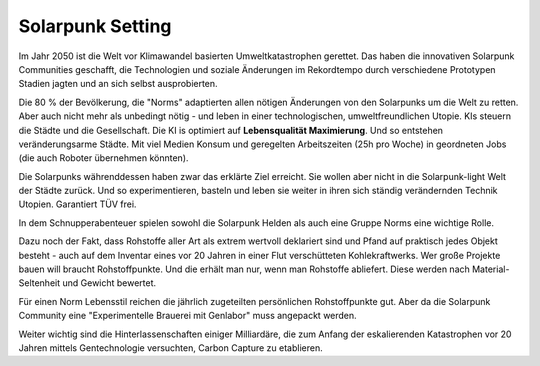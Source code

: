 Solarpunk Setting
=================

Im Jahr 2050 ist die Welt vor Klimawandel basierten Umweltkatastrophen gerettet. Das haben die innovativen Solarpunk Communities geschafft, die Technologien und soziale Änderungen im Rekordtempo durch verschiedene Prototypen Stadien jagten und an sich selbst ausprobierten.

Die 80 % der Bevölkerung, die "Norms" adaptierten allen nötigen Änderungen von den Solarpunks um die Welt zu retten. Aber auch nicht mehr als unbedingt nötig - und leben in einer technologischen, umweltfreundlichen Utopie. KIs steuern die Städte und die Gesellschaft. Die KI is optimiert auf **Lebensqualität Maximierung**. Und so entstehen veränderungsarme Städte. Mit viel Medien Konsum und geregelten Arbeitszeiten (25h pro Woche) in geordneten Jobs (die auch Roboter übernehmen könnten).

Die Solarpunks währenddessen haben zwar das erklärte Ziel erreicht. Sie wollen aber nicht in die Solarpunk-light Welt der Städte zurück. Und so experimentieren, basteln und leben sie weiter in ihren sich ständig verändernden Technik Utopien. Garantiert TÜV frei.

In dem Schnupperabenteuer spielen sowohl die Solarpunk Helden als auch eine Gruppe Norms eine wichtige Rolle.

Dazu noch der Fakt, dass Rohstoffe aller Art als extrem wertvoll deklariert sind und Pfand auf praktisch jedes Objekt besteht - auch auf dem Inventar eines vor 20 Jahren in einer Flut verschütteten Kohlekraftwerks. Wer große Projekte bauen will braucht Rohstoffpunkte. Und die erhält man nur, wenn man Rohstoffe abliefert. Diese werden nach Material-Seltenheit und Gewicht bewertet.

Für einen Norm Lebensstil reichen die jährlich zugeteilten persönlichen Rohstoffpunkte gut. Aber da die Solarpunk Community eine "Experimentelle Brauerei mit Genlabor" muss angepackt werden.

Weiter wichtig sind die Hinterlassenschaften einiger Milliardäre, die zum Anfang der eskalierenden Katastrophen vor 20 Jahren mittels Gentechnologie versuchten, Carbon Capture zu etablieren.